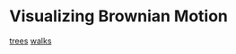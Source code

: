 * Visualizing Brownian Motion

[[file:brownian-tree.org][trees]]
[[file:brownian-walks.org][walks]]
